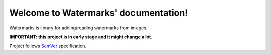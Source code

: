 Welcome to Watermarks' documentation!
=======================================

Watermarks is library for adding/reading watermarks from images.

**IMPORTANT: this project is in early stage and it might change a lot.**

Project follows `SemVer <http://semver.org>`_ specification.
